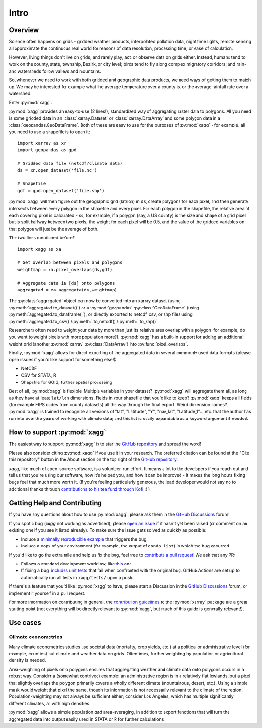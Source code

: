 Intro
#######################################

Overview
=======================================
Science often happens on grids - gridded weather products, interpolated pollution data, night time lights, remote sensing all approximate the continuous real world for reasons of data resolution, processing time, or ease of calculation.

However, living things don't live on grids, and rarely play, act, or observe data on grids either. Instead, humans tend to work on the county, state, township, Bezirk, or city level; birds tend to fly along complex migratory corridors; and rain- and watersheds follow valleys and mountains. 

So, whenever we need to work with both gridded and geographic data products, we need ways of getting them to match up. We may be interested for example what the average temperature over a county is, or the average rainfall rate over a watershed. 

Enter :py:mod:`xagg`. 

:py:mod:`xagg` provides an easy-to-use (2 lines!), standardized way of aggregating raster data to polygons. All you need is some gridded data in an :class:`xarray.Dataset` or :class:`xarray.DataArray` and some polygon data in a :class:`geopandas.GeoDataFrame`. Both of these are easy to use for the purposes of :py:mod:`xagg` - for example, all you need to use a shapefile is to open it::

   import xarray as xr
   import geopandas as gpd
    
   # Gridded data file (netcdf/climate data)
   ds = xr.open_dataset('file.nc')

   # Shapefile
   gdf = gpd.open_dataset('file.shp')


:py:mod:`xagg` will then figure out the geographic grid (lat/lon) in ``ds``, create polygons for each pixel, and then generate intersects between every polygon in the shapefile and every pixel. For each polygon in the shapefile, the relative area of each covering pixel is calculated - so, for example, if a polygon (say, a US county) is the size and shape of a grid pixel, but is split halfway between two pixels, the weight for each pixel will be 0.5, and the value of the gridded variables on that polygon will just be the average of both. 

The two lines mentioned before? ::

   import xagg as xa

   # Get overlap between pixels and polygons
   weightmap = xa.pixel_overlaps(ds,gdf)

   # Aggregate data in [ds] onto polygons
   aggregated = xa.aggregate(ds,weightmap)

The :py:class:`aggregated` object can now be converted into an xarray dataset (using :py:meth:`aggregated.to_dataset()`) or a :py:mod:`geopandas` :py:class:`GeoDataFrame` (using :py:meth:`aggregated.to_dataframe()`), or directly exported to netcdf, csv, or shp files using :py:meth:`aggregated.to_csv()`/:py:meth:`.to_netcdf()`/:py:meth:`.to_shp()`


Researchers often need to weight your data by more than just its relative area overlap with a polygon (for example, do you want to weight pixels with more population more?). :py:mod:`xagg` has a built-in support for adding an additional weight grid (another :py:mod:`xarray` :py:class:`DataArray`) into :py:func:`pixel_overlaps`. 

Finally, :py:mod:`xagg` allows for direct exporting of the aggregated data in several commonly used data formats (please open issues if you'd like support for something else!):

- NetCDF 
- CSV for STATA, R
- Shapefile for QGIS, further spatial processing

Best of all, :py:mod:`xagg` is flexible. Multiple variables in your dataset? :py:mod:`xagg` will aggregate them all, as long as they have at least ``lat/lon`` dimensions. Fields in your shapefile that you'd like to keep? :py:mod:`xagg` keeps all fields (for example FIPS codes from county datasets) all the way through the final export. Weird dimension names? :py:mod:`xagg` is trained to recognize all versions of "lat", "Latitude", "Y", "nav_lat", "Latitude_1"... etc. that the author has run into over the years of working with climate data; and this list is easily expandable as a keyword argument if needed. 

How to support :py:mod:`xagg`
=======================================
The easiest way to support :py:mod:`xagg` is to star the `GitHub repository <https://github.com/ks905383/xagg>`_ and spread the word!

Please also consider citing :py:mod:`xagg` if you use it in your research. The preferred citation can be found at the "Cite this repository" button in the About section on the top right of the `GitHub repository <https://github.com/ks905383/xagg>`_. 

`xagg`, like much of open-source software, is a volunteer-run effort. It means a lot to the developers if you reach out and tell us that you're using our software, how it's helped you, and how it can be improved - it makes the long hours fixing bugs feel that much more worth it. (If you're feeling particularly generous, the lead developer would not say no to additional thanks through `contributions to his tea fund through Kofi <https://ko-fi.com/ks905383>`_ ;) ) 

Getting Help and Contributing
=======================================
If you have any questions about how to use :py:mod:`xagg`, please ask them in the `GitHub Discussions <https://github.com/ks905383/xagg/discussions>`_ forum!

If you spot a bug (`xagg` not working as advertised), please `open an issue <https://github.com/ks905383/xagg/issues>`_ if it hasn't yet been raised (or comment on an existing one if you see it listed already). To make sure the issue gets solved as quickly as possible: 

- Include a `minimally reproducible example <https://stackoverflow.com/help/minimal-reproducible-example>`_ that triggers the bug
- Include a copy of your environment (for example, the output of ``conda list``) in which the bug occurred

If you'd like to go the extra mile and help us fix the bug, feel free to `contribute a pull request <https://github.com/ks905383/xagg/pulls>`_! We ask that any PR: 

- Follows a standard development workflow, like `this <https://docs.xarray.dev/en/stable/contributing.html#development-workflow>`_ one. 
- If fixing a bug, `includes unit tests <https://stackoverflow.com/questions/3258733/new-to-unit-testing-how-to-write-great-tests>`_ that fail when confronted with the original bug. GitHub Actions are set up to automatically run all tests in ``xagg/tests/`` upon a push.

If there's a feature that you'd like :py:mod:`xagg` to have, please start a Discussion in the `GitHub Discussions <https://github.com/ks905383/xagg/discussions>`_ forum, or implement it yourself in a pull request.  

For more information on contributing in general, the `contribution guidelines <https://docs.xarray.dev/en/stable/contributing.html>`_ to the :py:mod:`xarray` package are a great starting point (not everything will be directly relevant to :py:mod:`xagg`, but much of this guide is generally relevant!). 


Use cases
=======================================

Climate econometrics
--------------------------------------
Many climate econometrics studies use societal data (mortality, crop yields, etc.) at a political or administrative level (for example, counties) but climate and weather data on grids. Oftentimes, further weighting by population or agricultural density is needed. 

Area-weighting of pixels onto polygons ensures that aggregating weather and climate data onto polygons occurs in a robust way. Consider a (somewhat contrived) example: an administrative region is in a relatively flat lowlands, but a pixel that slightly overlaps the polygon primarily covers a wholly different climate (mountainous, desert, etc.). Using a simple mask would weight that pixel the same, though its information is not necessarily relevant to the climate of the region. Population-weighting may not always be sufficient either; consider Los Angeles, which has multiple significantly different climates, all with high densities. 

:py:mod:`xagg` allows a simple population *and* area-averaging, in addition to export functions that will turn the aggregated data into output easily used in STATA or R for further calculations.
